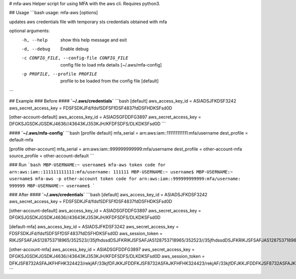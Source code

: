 # mfa-aws
Helper script for using MFA with the aws cli. Requires python3.

## Usage
```bash
usage: mfa-aws [options]
 
updates aws credentials file with temporary sts credentials obtained with mfa
 
optional arguments:
  -h, --help            show this help message and exit
  -d, --debug           Enable debug
  -c CONFIG_FILE, --config-file CONFIG_FILE
                        config file to load mfa details [~/.aws/mfa-config]
  -p PROFILE, --profile PROFILE
                        profile to be loaded from the config file [default]
```

## Example
### Before
#### **`~/.aws/credentials`**
```bash
[default]
aws_access_key_id = ASIADSJFKDSF3242
aws_secret_access_key = FDSFSDKJFd/fdsfSDFSFfDSF4837fdDSFHDKSFsd0D
 
[other-account-default]
aws_access_key_id = ASIADSGFDDFG3897
aws_secret_access_key = DFGKSJGSDKJGSDKJ4636//43643KJ353KJH/KFDFSDFS/DLKDKSFsd0D
```

#### **`~/.aws/mfa-config`**
```bash
[profile default]
mfa_serial = arn:aws:iam::111111111111:mfa/username
dest_profile = default-mfa
 
[profile other-account]
mfa_serial = arn:aws:iam::999999999999:mfa/username
dest_profile = other-account-mfa
source_profile = other-account-default
```

### Run
```bash
MBP-USERNAME:~ username$ mfa-aws
token code for arn:aws:iam::111111111111:mfa/username: 111111
MBP-USERNAME:~ username$
MBP-USERNAME:~ username$ mfa-aws -p other-account
token code for arn:aws:iam::999999999999:mfa/username: 999999
MBP-USERNAME:~ username$
```

### After
#### **`~/.aws/credentials`**
```bash
[default]
aws_access_key_id = ASIADSJFKDSF3242
aws_secret_access_key = FDSFSDKJFd/fdsfSDFSFfDSF4837fdDSFHDKSFsd0D
 
[other-account-default]
aws_access_key_id = ASIADSGFDDFG3897
aws_secret_access_key = DFGKSJGSDKJGSDKJ4636//43643KJ353KJH/KFDFSDFS/DLKDKSFsd0D
 
[default-mfa]
aws_access_key_id = ASIADSJFKDSF3242
aws_secret_access_key = FDSFSDKJFd/fdsfSDFSFfDSF4837fdDSFHDKSFsd0D
aws_session_token = RIKJSFSAFJAS128753718965/352523//35jfhdssdDSJFKRIKJSFSAFJAS128753718965/352523//35jfhdssdDSJFKRIKJSFSAFJAS128753718965/352523//35jfhdssdDSJFK
 
[other-account-mfa]
aws_access_key_id = ASIADSGFDDFG3897
aws_secret_access_key = DFGKSJGSDKJGSDKJ4636//43643KJ353KJH/KFDFSDFS/DLKDKSFsd0D
aws_session_token = DFKJSF8732ASFAJKFHFHK324423/rekjAF/33kjfDFJKKJFDDFKJSF8732ASFAJKFHFHK324423/rekjAF/33kjfDFJKKJFDDFKJSF8732ASFAJKFHFHK324423/rekjAF/33kjfDFJKKJFD
```